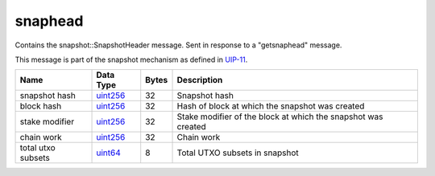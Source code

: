 .. Copyright (c) 2019 The Unit-e developers
   Distributed under the MIT software license, see the accompanying
   file LICENSE or https://opensource.org/licenses/MIT.

snaphead
--------

Contains the snapshot::SnapshotHeader message. Sent in response to a "getsnaphead" message.

This message is part of the snapshot mechanism as defined in `UIP-11 <https://github.com/dtr-org/uips/blob/master/UIP-0011.md>`__.

+--------------------+-----------+-------+---------------------------------------------------------------+
| Name               | Data Type | Bytes | Description                                                   |
+====================+===========+=======+===============================================================+
| snapshot hash      | uint256_  | 32    | Snapshot hash                                                 |
+--------------------+-----------+-------+---------------------------------------------------------------+
| block hash         | uint256_  | 32    | Hash of block at which the snapshot was created               |
+--------------------+-----------+-------+---------------------------------------------------------------+
| stake modifier     | uint256_  | 32    | Stake modifier of the block at which the snapshot was created |
+--------------------+-----------+-------+---------------------------------------------------------------+
| chain work         | uint256_  | 32    | Chain work                                                    |
+--------------------+-----------+-------+---------------------------------------------------------------+
| total utxo subsets | uint64_   | 8     | Total UTXO subsets in snapshot                                |
+--------------------+-----------+-------+---------------------------------------------------------------+

.. _uint256: types/Integers.html
.. _uint64: types/Integers.html
